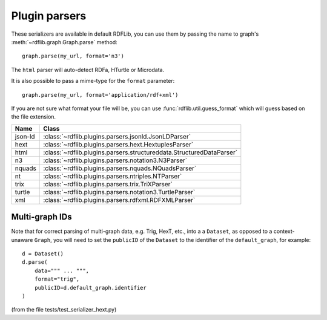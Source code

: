.. _plugin_parsers: Plugin parsers

==============
Plugin parsers
==============

These serializers are available in default RDFLib, you can use them by 
passing the name to graph's :meth:`~rdflib.graph.Graph.parse` method:: 

	graph.parse(my_url, format='n3')

The ``html`` parser will auto-detect RDFa, HTurtle or Microdata.

It is also possible to pass a mime-type for the ``format`` parameter::
    
	graph.parse(my_url, format='application/rdf+xml')

If you are not sure what format your file will be, you can use :func:`rdflib.util.guess_format` which will guess based on the file extension. 

========= ====================================================================
Name      Class                                                               
========= ====================================================================
json-ld   :class:`~rdflib.plugins.parsers.jsonld.JsonLDParser`
hext      :class:`~rdflib.plugins.parsers.hext.HextuplesParser`
html      :class:`~rdflib.plugins.parsers.structureddata.StructuredDataParser`
n3        :class:`~rdflib.plugins.parsers.notation3.N3Parser`
nquads    :class:`~rdflib.plugins.parsers.nquads.NQuadsParser`
nt        :class:`~rdflib.plugins.parsers.ntriples.NTParser`
trix      :class:`~rdflib.plugins.parsers.trix.TriXParser`
turtle    :class:`~rdflib.plugins.parsers.notation3.TurtleParser`
xml       :class:`~rdflib.plugins.parsers.rdfxml.RDFXMLParser`
========= ====================================================================

Multi-graph IDs
---------------
Note that for correct parsing of multi-graph data, e.g. Trig, HexT, etc., into a a ``Dataset``,
as opposed to a context-unaware ``Graph``, you will need to set the ``publicID`` of the  
``Dataset`` to the identifier of the ``default_graph``, for example::

    d = Dataset()
    d.parse(
        data=""" ... """, 
        format="trig", 
        publicID=d.default_graph.identifier
    )

(from the file tests/test_serializer_hext.py)
